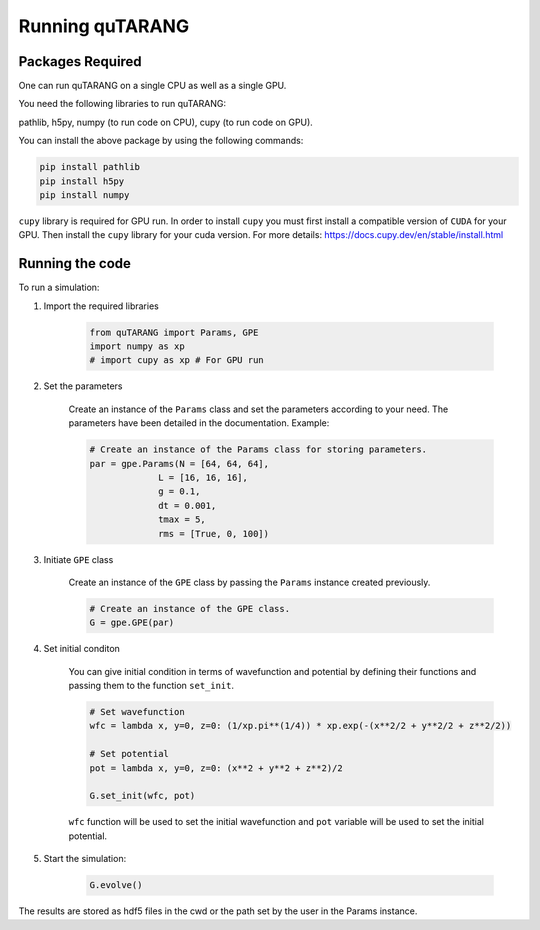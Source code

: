 ================
Running quTARANG
================


Packages Required
-----------------
One can run quTARANG on a single CPU as well as a single GPU.

You need the following libraries to run quTARANG:

pathlib, h5py, numpy (to run code on CPU), cupy (to run code on GPU). 

You can install the above package by using the following commands:

.. code-block:: bash

    pip install pathlib
    pip install h5py
    pip install numpy

``cupy`` library is required for GPU run. In order to install ``cupy`` you must first install a compatible version of ``CUDA`` for your GPU. Then install the ``cupy`` library for your cuda version. For more details:
https://docs.cupy.dev/en/stable/install.html

Running the code
----------------

To run a simulation:

#. Import the required libraries

    .. code-block:: python
        
        from quTARANG import Params, GPE
        import numpy as xp 
        # import cupy as xp # For GPU run


#. Set the parameters

    Create an instance of the ``Params`` class and set the parameters according to your need.
    The parameters have been detailed in the documentation. Example:

    .. code-block:: python

        # Create an instance of the Params class for storing parameters.
        par = gpe.Params(N = [64, 64, 64],
                     L = [16, 16, 16],
                     g = 0.1,
                     dt = 0.001,
                     tmax = 5,
                     rms = [True, 0, 100])
                     
   
#. Initiate ``GPE`` class
    
    Create an instance of the ``GPE`` class by passing the ``Params`` instance created previously.

    .. code-block:: python

        # Create an instance of the GPE class.
        G = gpe.GPE(par)

#. Set initial conditon

    You can give initial condition in terms of wavefunction and potential by defining their functions and passing them to the function ``set_init``.

    .. code-block:: python

        # Set wavefunction
        wfc = lambda x, y=0, z=0: (1/xp.pi**(1/4)) * xp.exp(-(x**2/2 + y**2/2 + z**2/2))  

        # Set potential 
        pot = lambda x, y=0, z=0: (x**2 + y**2 + z**2)/2

        G.set_init(wfc, pot)

    ``wfc`` function will be used to set the initial wavefunction and ``pot`` variable will be used to set the initial potential.

#. Start the simulation:

    .. code-block:: python
        
        G.evolve()

The results are stored as hdf5 files in the cwd or the path set by the user in the Params instance.
